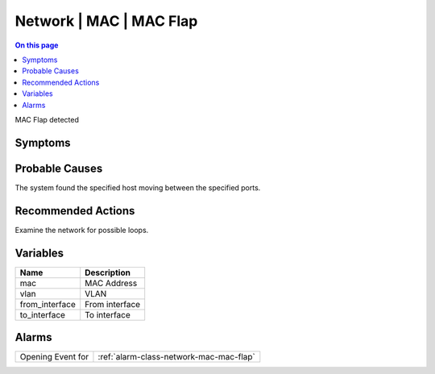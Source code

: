 .. _event-class-network-mac-mac-flap:

========================
Network | MAC | MAC Flap
========================
.. contents:: On this page
    :local:
    :backlinks: none
    :depth: 1
    :class: singlecol

MAC Flap detected

Symptoms
--------
.. todo::
    Describe Network | MAC | MAC Flap symptoms

Probable Causes
---------------
The system found the specified host moving between the specified ports.

Recommended Actions
-------------------
Examine the network for possible loops.

Variables
----------
==================== ==================================================
Name                 Description
==================== ==================================================
mac                  MAC Address
vlan                 VLAN
from_interface       From interface
to_interface         To interface
==================== ==================================================

Alarms
------
================= ======================================================================
Opening Event for :ref:`alarm-class-network-mac-mac-flap`
================= ======================================================================

